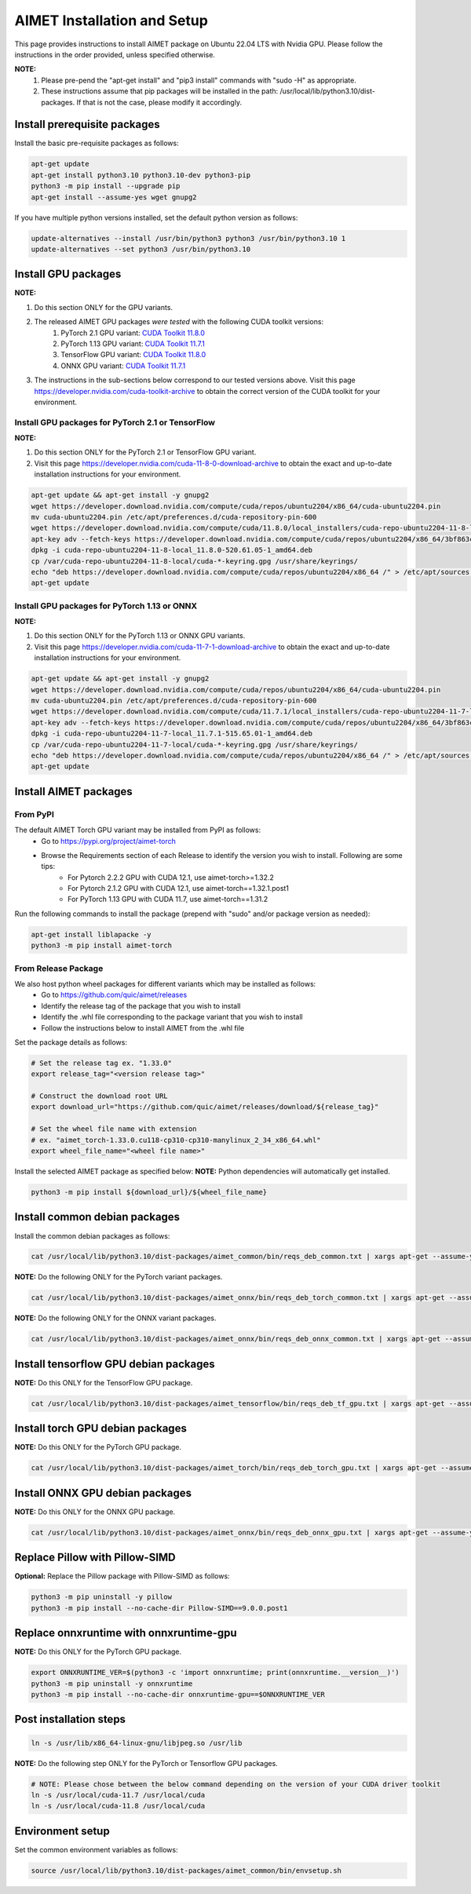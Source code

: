 .. # =============================================================================
   #  @@-COPYRIGHT-START-@@
   #
   #  Copyright (c) 2022-2024, Qualcomm Innovation Center, Inc. All rights reserved.
   #
   #  Redistribution and use in source and binary forms, with or without
   #  modification, are permitted provided that the following conditions are met:
   #
   #  1. Redistributions of source code must retain the above copyright notice,
   #     this list of conditions and the following disclaimer.
   #
   #  2. Redistributions in binary form must reproduce the above copyright notice,
   #     this list of conditions and the following disclaimer in the documentation
   #     and/or other materials provided with the distribution.
   #
   #  3. Neither the name of the copyright holder nor the names of its contributors
   #     may be used to endorse or promote products derived from this software
   #     without specific prior written permission.
   #
   #  THIS SOFTWARE IS PROVIDED BY THE COPYRIGHT HOLDERS AND CONTRIBUTORS "AS IS"
   #  AND ANY EXPRESS OR IMPLIED WARRANTIES, INCLUDING, BUT NOT LIMITED TO, THE
   #  IMPLIED WARRANTIES OF MERCHANTABILITY AND FITNESS FOR A PARTICULAR PURPOSE
   #  ARE DISCLAIMED. IN NO EVENT SHALL THE COPYRIGHT HOLDER OR CONTRIBUTORS BE
   #  LIABLE FOR ANY DIRECT, INDIRECT, INCIDENTAL, SPECIAL, EXEMPLARY, OR
   #  CONSEQUENTIAL DAMAGES (INCLUDING, BUT NOT LIMITED TO, PROCUREMENT OF
   #  SUBSTITUTE GOODS OR SERVICES; LOSS OF USE, DATA, OR PROFITS; OR BUSINESS
   #  INTERRUPTION) HOWEVER CAUSED AND ON ANY THEORY OF LIABILITY, WHETHER IN
   #  CONTRACT, STRICT LIABILITY, OR TORT (INCLUDING NEGLIGENCE OR OTHERWISE)
   #  ARISING IN ANY WAY OUT OF THE USE OF THIS SOFTWARE, EVEN IF ADVISED OF THE
   #  POSSIBILITY OF SUCH DAMAGE.
   #
   #  SPDX-License-Identifier: BSD-3-Clause
   #
   #  @@-COPYRIGHT-END-@@
   # =============================================================================

.. _installation-host:

##############################
AIMET Installation and Setup
##############################

This page provides instructions to install AIMET package on Ubuntu 22.04 LTS with Nvidia GPU. Please follow the instructions in the order provided, unless specified otherwise.

**NOTE:**
    #. Please pre-pend the "apt-get install" and "pip3 install" commands with "sudo -H" as appropriate.
    #. These instructions assume that pip packages will be installed in the path: /usr/local/lib/python3.10/dist-packages. If that is not the case, please modify it accordingly.


Install prerequisite packages
~~~~~~~~~~~~~~~~~~~~~~~~~~~~~

Install the basic pre-requisite packages as follows:

.. code-block:: bash

    apt-get update
    apt-get install python3.10 python3.10-dev python3-pip
    python3 -m pip install --upgrade pip
    apt-get install --assume-yes wget gnupg2

If you have multiple python versions installed, set the default python version as follows:

.. code-block:: bash

    update-alternatives --install /usr/bin/python3 python3 /usr/bin/python3.10 1
    update-alternatives --set python3 /usr/bin/python3.10

Install GPU packages
~~~~~~~~~~~~~~~~~~~~~

**NOTE:**

#. Do this section ONLY for the GPU variants.
#. The released AIMET GPU packages *were tested* with the following CUDA toolkit versions:
    #. PyTorch 2.1 GPU variant: `CUDA Toolkit 11.8.0 <https://developer.nvidia.com/cuda-11-8-0-download-archive>`_
    #. PyTorch 1.13 GPU variant: `CUDA Toolkit 11.7.1 <https://developer.nvidia.com/cuda-11-7-1-download-archive>`_
    #. TensorFlow GPU variant: `CUDA Toolkit 11.8.0 <https://developer.nvidia.com/cuda-11-8-0-download-archive>`_
    #. ONNX GPU variant: `CUDA Toolkit 11.7.1 <https://developer.nvidia.com/cuda-11-7-1-download-archive>`_
#. The instructions in the sub-sections below correspond to our tested versions above. Visit this page https://developer.nvidia.com/cuda-toolkit-archive to obtain the correct version of the CUDA toolkit for your environment.

Install GPU packages for PyTorch 2.1 or TensorFlow
===================================================

**NOTE:**

#. Do this section ONLY for the PyTorch 2.1 or TensorFlow GPU variant.
#. Visit this page https://developer.nvidia.com/cuda-11-8-0-download-archive to obtain the exact and up-to-date installation instructions for your environment.

.. code-block:: bash

    apt-get update && apt-get install -y gnupg2
    wget https://developer.download.nvidia.com/compute/cuda/repos/ubuntu2204/x86_64/cuda-ubuntu2204.pin
    mv cuda-ubuntu2204.pin /etc/apt/preferences.d/cuda-repository-pin-600
    wget https://developer.download.nvidia.com/compute/cuda/11.8.0/local_installers/cuda-repo-ubuntu2204-11-8-local_11.8.0-520.61.05-1_amd64.deb
    apt-key adv --fetch-keys https://developer.download.nvidia.com/compute/cuda/repos/ubuntu2204/x86_64/3bf863cc.pub
    dpkg -i cuda-repo-ubuntu2204-11-8-local_11.8.0-520.61.05-1_amd64.deb
    cp /var/cuda-repo-ubuntu2204-11-8-local/cuda-*-keyring.gpg /usr/share/keyrings/
    echo "deb https://developer.download.nvidia.com/compute/cuda/repos/ubuntu2204/x86_64 /" > /etc/apt/sources.list.d/cuda.list
    apt-get update

Install GPU packages for PyTorch 1.13 or ONNX
=============================================

**NOTE:**

#. Do this section ONLY for the PyTorch 1.13 or ONNX GPU variants.
#. Visit this page https://developer.nvidia.com/cuda-11-7-1-download-archive to obtain the exact and up-to-date installation instructions for your environment.

.. code-block:: bash

    apt-get update && apt-get install -y gnupg2
    wget https://developer.download.nvidia.com/compute/cuda/repos/ubuntu2204/x86_64/cuda-ubuntu2204.pin
    mv cuda-ubuntu2204.pin /etc/apt/preferences.d/cuda-repository-pin-600
    wget https://developer.download.nvidia.com/compute/cuda/11.7.1/local_installers/cuda-repo-ubuntu2204-11-7-local_11.7.1-515.65.01-1_amd64.deb
    apt-key adv --fetch-keys https://developer.download.nvidia.com/compute/cuda/repos/ubuntu2204/x86_64/3bf863cc.pub
    dpkg -i cuda-repo-ubuntu2204-11-7-local_11.7.1-515.65.01-1_amd64.deb
    cp /var/cuda-repo-ubuntu2204-11-7-local/cuda-*-keyring.gpg /usr/share/keyrings/
    echo "deb https://developer.download.nvidia.com/compute/cuda/repos/ubuntu2204/x86_64 /" > /etc/apt/sources.list.d/cuda.list  
    apt-get update

Install AIMET packages
~~~~~~~~~~~~~~~~~~~~~~~

From PyPI
=========

The default AIMET Torch GPU variant may be installed from PyPI as follows:
    - Go to https://pypi.org/project/aimet-torch
    - Browse the Requirements section of each Release to identify the version you wish to install. Following are some tips:
        - For Pytorch 2.2.2 GPU with CUDA 12.1, use aimet-torch>=1.32.2
        - For Pytorch 2.1.2 GPU with CUDA 12.1, use aimet-torch==1.32.1.post1
        - For PyTorch 1.13 GPU with CUDA 11.7, use aimet-torch==1.31.2

Run the following commands to install the package (prepend with "sudo" and/or package version as needed):

.. code-block:: bash

    apt-get install liblapacke -y
    python3 -m pip install aimet-torch

From Release Package
====================

We also host python wheel packages for different variants which may be installed as follows:
    - Go to https://github.com/quic/aimet/releases
    - Identify the release tag of the package that you wish to install
    - Identify the .whl file corresponding to the package variant that you wish to install
    - Follow the instructions below to install AIMET from the .whl file

Set the package details as follows:

.. code-block:: bash

    # Set the release tag ex. "1.33.0"
    export release_tag="<version release tag>"

    # Construct the download root URL
    export download_url="https://github.com/quic/aimet/releases/download/${release_tag}"

    # Set the wheel file name with extension
    # ex. "aimet_torch-1.33.0.cu118-cp310-cp310-manylinux_2_34_x86_64.whl"
    export wheel_file_name="<wheel file name>"

Install the selected AIMET package as specified below:
**NOTE:** Python dependencies will automatically get installed.

.. code-block:: bash

    python3 -m pip install ${download_url}/${wheel_file_name}

Install common debian packages
~~~~~~~~~~~~~~~~~~~~~~~~~~~~~~

Install the common debian packages as follows:

.. code-block:: bash

    cat /usr/local/lib/python3.10/dist-packages/aimet_common/bin/reqs_deb_common.txt | xargs apt-get --assume-yes install

**NOTE:** Do the following ONLY for the PyTorch variant packages.

.. code-block:: bash

    cat /usr/local/lib/python3.10/dist-packages/aimet_onnx/bin/reqs_deb_torch_common.txt | xargs apt-get --assume-yes install

**NOTE:** Do the following ONLY for the ONNX variant packages.

.. code-block:: bash

    cat /usr/local/lib/python3.10/dist-packages/aimet_onnx/bin/reqs_deb_onnx_common.txt | xargs apt-get --assume-yes install

Install tensorflow GPU debian packages
~~~~~~~~~~~~~~~~~~~~~~~~~~~~~~~~~~~~~~~

**NOTE:** Do this ONLY for the TensorFlow GPU package.

.. code-block:: bash

    cat /usr/local/lib/python3.10/dist-packages/aimet_tensorflow/bin/reqs_deb_tf_gpu.txt | xargs apt-get --assume-yes install

Install torch GPU debian packages
~~~~~~~~~~~~~~~~~~~~~~~~~~~~~~~~~~

**NOTE:** Do this ONLY for the PyTorch GPU package.

.. code-block:: bash

    cat /usr/local/lib/python3.10/dist-packages/aimet_torch/bin/reqs_deb_torch_gpu.txt | xargs apt-get --assume-yes install

Install ONNX GPU debian packages
~~~~~~~~~~~~~~~~~~~~~~~~~~~~~~~~~~

**NOTE:** Do this ONLY for the ONNX GPU package.

.. code-block:: bash

    cat /usr/local/lib/python3.10/dist-packages/aimet_onnx/bin/reqs_deb_onnx_gpu.txt | xargs apt-get --assume-yes install

Replace Pillow with Pillow-SIMD
~~~~~~~~~~~~~~~~~~~~~~~~~~~~~~~~

**Optional:** Replace the Pillow package with Pillow-SIMD as follows:

.. code-block:: bash

    python3 -m pip uninstall -y pillow
    python3 -m pip install --no-cache-dir Pillow-SIMD==9.0.0.post1

Replace onnxruntime with onnxruntime-gpu
~~~~~~~~~~~~~~~~~~~~~~~~~~~~~~~~~~~~~~~~

**NOTE:** Do this ONLY for the PyTorch GPU package.

.. code-block:: bash

    export ONNXRUNTIME_VER=$(python3 -c 'import onnxruntime; print(onnxruntime.__version__)')
    python3 -m pip uninstall -y onnxruntime
    python3 -m pip install --no-cache-dir onnxruntime-gpu==$ONNXRUNTIME_VER

Post installation steps
~~~~~~~~~~~~~~~~~~~~~~~~

.. code-block:: bash

    ln -s /usr/lib/x86_64-linux-gnu/libjpeg.so /usr/lib

**NOTE:** Do the following step ONLY for the PyTorch or Tensorflow GPU packages.

.. code-block:: bash

    # NOTE: Please chose between the below command depending on the version of your CUDA driver toolkit
    ln -s /usr/local/cuda-11.7 /usr/local/cuda
    ln -s /usr/local/cuda-11.8 /usr/local/cuda

Environment setup
~~~~~~~~~~~~~~~~~

Set the common environment variables as follows:

.. code-block:: bash

    source /usr/local/lib/python3.10/dist-packages/aimet_common/bin/envsetup.sh

